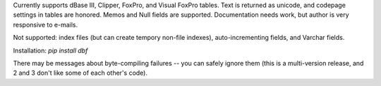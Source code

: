 
Currently supports dBase III, Clipper, FoxPro, and Visual FoxPro tables. Text is returned as unicode, and codepage settings in tables are honored. Memos and Null fields are supported.  Documentation needs work, but author is very responsive to e-mails.

Not supported: index files (but can create tempory non-file indexes), auto-incrementing fields, and Varchar fields.

Installation:  `pip install dbf`

There may be messages about byte-compiling failures -- you can safely ignore them (this is a multi-version release, and 2 and 3 don't like some of each other's code).


